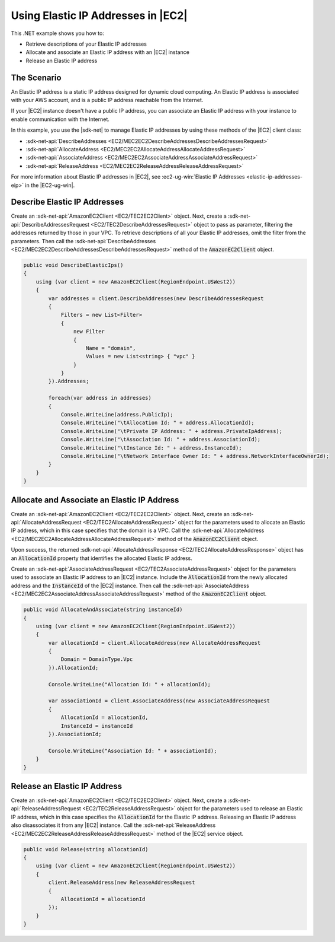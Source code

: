 .. Copyright 2010-2017 Amazon.com, Inc. or its affiliates. All Rights Reserved.

   This work is licensed under a Creative Commons Attribution-NonCommercial-ShareAlike 4.0
   International License (the "License"). You may not use this file except in compliance with the
   License. A copy of the License is located at http://creativecommons.org/licenses/by-nc-sa/4.0/.

   This file is distributed on an "AS IS" BASIS, WITHOUT WARRANTIES OR CONDITIONS OF ANY KIND,
   either express or implied. See the License for the specific language governing permissions and
   limitations under the License.

.. _elastic-ip-addresses-ec2:

###################################
Using Elastic IP Addresses in |EC2|
###################################

.. meta::
   :description: Use this .NET code example to learn how to work with Elastic IP addresses in Amazon EC2.
   :keywords: AWS SDK for .NET examples, Elastic IP addresses

This .NET example shows you how to:

* Retrieve descriptions of your Elastic IP addresses
* Allocate and associate an Elastic IP address with an |EC2| instance
* Release an Elastic IP address

The Scenario
============

An Elastic IP address is a static IP address designed for dynamic cloud computing. An Elastic IP address
is associated with your AWS account, and is a public IP address reachable from the Internet.

If your |EC2| instance doesn't have a public IP address, you can associate an Elastic IP address  with
your instance to enable communication with the Internet.

In this example, you use the |sdk-net| to manage Elastic IP addresses by using these methods of the
|EC2| client class:

* :sdk-net-api:`DescribeAddresses <EC2/MEC2EC2DescribeAddressesDescribeAddressesRequest>`
* :sdk-net-api:`AllocateAddress <EC2/MEC2EC2AllocateAddressAllocateAddressRequest>`
* :sdk-net-api:`AssociateAddress <EC2/MEC2EC2AssociateAddressAssociateAddressRequest>`
* :sdk-net-api:`ReleaseAddress <EC2/MEC2EC2ReleaseAddressReleaseAddressRequest>`


For more information about Elastic IP addresses in |EC2|, see
:ec2-ug-win:`Elastic IP Addresses <elastic-ip-addresses-eip>` in the |EC2-ug-win|.

Describe Elastic IP Addresses
=============================

Create an :sdk-net-api:`AmazonEC2Client <EC2/TEC2EC2Client>` object. Next, create a :sdk-net-api:`DescribeAddressesRequest <EC2/TEC2DescribeAddressesRequest>`
object to pass as parameter, filtering the addresses returned by those in your VPC. To retrieve descriptions
of all your Elastic IP addresses, omit the filter from the parameters.
Then call the :sdk-net-api:`DescribeAddresses <EC2/MEC2EC2DescribeAddressesDescribeAddressesRequest>`
method of the :code:`AmazonEC2Client` object.

.. code-block:: csharp

        public void DescribeElasticIps()
        {
            using (var client = new AmazonEC2Client(RegionEndpoint.USWest2))
            {
                var addresses = client.DescribeAddresses(new DescribeAddressesRequest
                {
                    Filters = new List<Filter>
                    {
                        new Filter
                        {
                            Name = "domain",
                            Values = new List<string> { "vpc" }
                        }
                    }
                }).Addresses;

                foreach(var address in addresses)
                {
                    Console.WriteLine(address.PublicIp);
                    Console.WriteLine("\tAllocation Id: " + address.AllocationId);
                    Console.WriteLine("\tPrivate IP Address: " + address.PrivateIpAddress);
                    Console.WriteLine("\tAssociation Id: " + address.AssociationId);
                    Console.WriteLine("\tInstance Id: " + address.InstanceId);
                    Console.WriteLine("\tNetwork Interface Owner Id: " + address.NetworkInterfaceOwnerId);
                }
            }
        }



Allocate and Associate an Elastic IP Address
============================================

Create an :sdk-net-api:`AmazonEC2Client <EC2/TEC2EC2Client>` object. Next, create an :sdk-net-api:`AllocateAddressRequest <EC2/TEC2AllocateAddressRequest>`
object for the parameters used to allocate an Elastic IP address, which in this case specifies that the
domain is a VPC. Call the :sdk-net-api:`AllocateAddress <EC2/MEC2EC2AllocateAddressAllocateAddressRequest>` method of the
:code:`AmazonEC2Client` object.

Upon success, the returned :sdk-net-api:`AllocateAddressResponse <EC2/TEC2AllocateAddressResponse>` object
has an :code:`AllocationId` property that identifies the allocated Elastic IP address.

Create an :sdk-net-api:`AssociateAddressRequest <EC2/TEC2AssociateAddressRequest>` object for the parameters
used to associate an Elastic IP address to an |EC2| instance. Include the :code:`AllocationId` from the
newly allocated address and the :code:`InstanceId` of the |EC2| instance. Then call the
:sdk-net-api:`AssociateAddress <EC2/MEC2EC2AssociateAddressAssociateAddressRequest>` method of
the :code:`AmazonEC2Client` object.

.. code-block:: csharp

        public void AllocateAndAssociate(string instanceId)
        {
            using (var client = new AmazonEC2Client(RegionEndpoint.USWest2))
            {
                var allocationId = client.AllocateAddress(new AllocateAddressRequest
                {
                    Domain = DomainType.Vpc
                }).AllocationId;

                Console.WriteLine("Allocation Id: " + allocationId);

                var associationId = client.AssociateAddress(new AssociateAddressRequest
                {
                    AllocationId = allocationId,
                    InstanceId = instanceId
                }).AssociationId;

                Console.WriteLine("Association Id: " + associationId);
            }
        }



Release an Elastic IP Address
=============================

Create an :sdk-net-api:`AmazonEC2Client <EC2/TEC2EC2Client>` object. Next, create a :sdk-net-api:`ReleaseAddressRequest <EC2/TEC2ReleaseAddressRequest>`
object for the parameters used to release an Elastic IP address, which in this case specifies the
:code:`AllocationId` for the Elastic IP address. Releasing an Elastic IP address also disassociates it
from any |EC2| instance. Call the :sdk-net-api:`ReleaseAddress <EC2/MEC2EC2ReleaseAddressReleaseAddressRequest>`
method
of the |EC2| service object.

.. code-block:: csharp

        public void Release(string allocationId)
        {
            using (var client = new AmazonEC2Client(RegionEndpoint.USWest2))
            {
                client.ReleaseAddress(new ReleaseAddressRequest
                {
                    AllocationId = allocationId
                });
            }
        }
